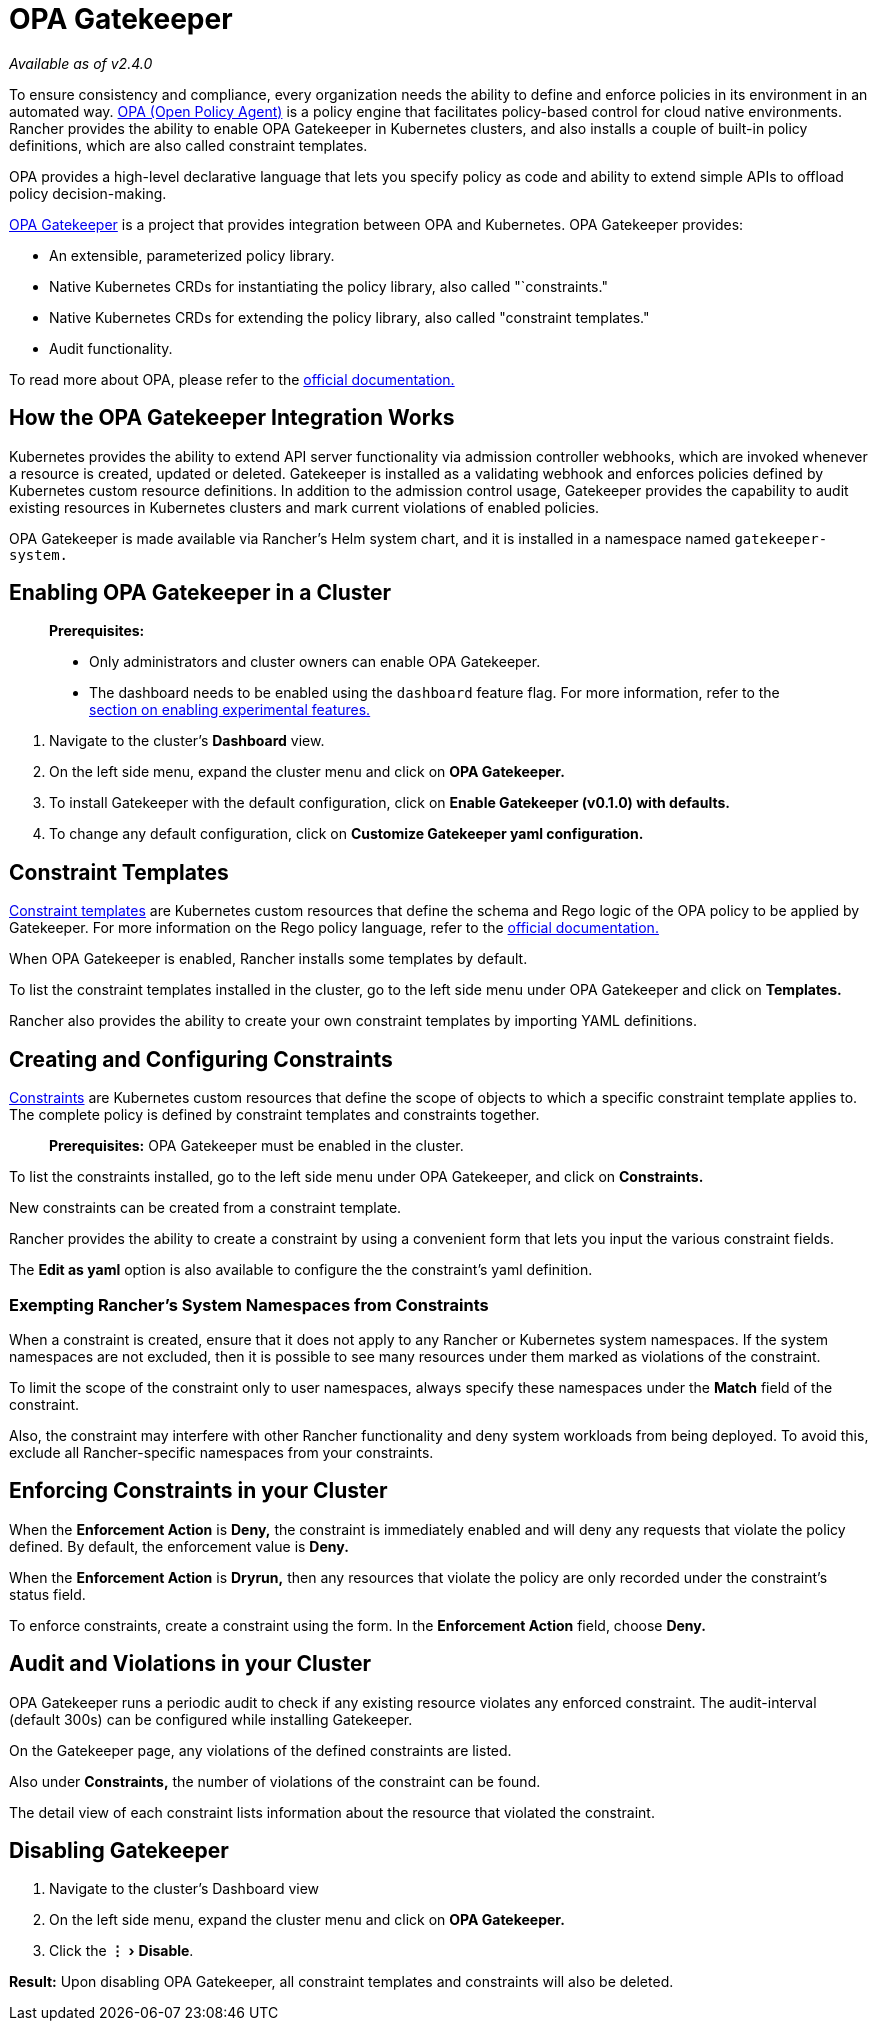 = OPA Gatekeeper
:experimental:

_Available as of v2.4.0_

To ensure consistency and compliance, every organization needs the ability to define and enforce policies in its environment in an automated way. https://www.openpolicyagent.org/[OPA (Open Policy Agent)] is a policy engine that facilitates policy-based control for cloud native environments. Rancher provides the ability to enable OPA Gatekeeper in Kubernetes clusters, and also installs a couple of built-in policy definitions, which are also called constraint templates.

OPA provides a high-level declarative language that lets you specify policy as code and ability to extend simple APIs to offload policy decision-making.

https://github.com/open-policy-agent/gatekeeper[OPA Gatekeeper] is a project that provides integration between OPA and Kubernetes. OPA Gatekeeper provides:

* An extensible, parameterized policy library.
* Native Kubernetes CRDs for instantiating the policy library, also called "`constraints."
* Native Kubernetes CRDs for extending the policy library, also called "constraint templates."
* Audit functionality.

To read more about OPA, please refer to the https://www.openpolicyagent.org/docs/latest/[official documentation.]

== How the OPA Gatekeeper Integration Works

Kubernetes provides the ability to extend API server functionality via admission controller webhooks, which are invoked whenever a resource is created, updated or deleted. Gatekeeper is installed as a validating webhook and enforces policies defined by Kubernetes custom resource definitions. In addition to the admission control usage, Gatekeeper provides the capability to audit existing resources in Kubernetes clusters and mark current violations of enabled policies.

OPA Gatekeeper is made available via Rancher's Helm system chart, and it is installed in a namespace named `gatekeeper-system.`

== Enabling OPA Gatekeeper in a Cluster

____
*Prerequisites:*

* Only administrators and cluster owners can enable OPA Gatekeeper.
* The dashboard needs to be enabled using the `dashboard` feature flag. For more information, refer to the xref:../../getting-started/installation-and-upgrade/advanced-options/enable-experimental-features/enable-experimental-features.adoc[section on enabling experimental features.]
____

. Navigate to the cluster's *Dashboard* view.
. On the left side menu, expand the cluster menu and click on *OPA Gatekeeper.*
. To install Gatekeeper with the default configuration, click on *Enable Gatekeeper (v0.1.0) with defaults.*
. To change any default configuration, click on *Customize Gatekeeper yaml configuration.*

== Constraint Templates

https://github.com/open-policy-agent/gatekeeper#constraint-templates[Constraint templates] are Kubernetes custom resources that define the schema and Rego logic of the OPA policy to be applied by Gatekeeper. For more information on the Rego policy language, refer to the https://www.openpolicyagent.org/docs/latest/policy-language/[official documentation.]

When OPA Gatekeeper is enabled, Rancher installs some templates by default.

To list the constraint templates installed in the cluster, go to the left side menu under OPA Gatekeeper and click on *Templates.*

Rancher also provides the ability to create your own constraint templates by importing YAML definitions.

== Creating and Configuring Constraints

https://github.com/open-policy-agent/gatekeeper#constraints[Constraints] are Kubernetes custom resources that define the scope of objects to which a specific constraint template applies to. The complete policy is defined by constraint templates and constraints together.

____
*Prerequisites:* OPA Gatekeeper must be enabled in the cluster.
____

To list the constraints installed, go to the left side menu under OPA Gatekeeper, and click on *Constraints.*

New constraints can be created from a constraint template.

Rancher provides the ability to create a constraint by using a convenient form that lets you input the various constraint fields.

The *Edit as yaml* option is also available to configure the the constraint's yaml definition.

=== Exempting Rancher's System Namespaces from Constraints

When a constraint is created, ensure that it does not apply to any Rancher or Kubernetes system namespaces. If the system namespaces are not excluded, then it is possible to see many resources under them marked as violations of the constraint.

To limit the scope of the constraint only to user namespaces, always specify these namespaces under the *Match* field of the constraint.

Also, the constraint may interfere with other Rancher functionality and deny system workloads from being deployed. To avoid this, exclude all Rancher-specific namespaces from your constraints.

== Enforcing Constraints in your Cluster

When the *Enforcement Action* is *Deny,* the constraint is immediately enabled and will deny any requests that violate the policy defined. By default, the enforcement value is *Deny.*

When the *Enforcement Action* is *Dryrun,* then any resources that violate the policy are only recorded under the constraint's status field.

To enforce constraints, create a constraint using the form. In the *Enforcement Action* field, choose *Deny.*

== Audit and Violations in your Cluster

OPA Gatekeeper runs a periodic audit to check if any existing resource violates any enforced constraint. The audit-interval (default 300s) can be configured while installing Gatekeeper.

On the Gatekeeper page, any violations of the defined constraints are listed.

Also under *Constraints,* the number of violations of the constraint can be found.

The detail view of each constraint lists information about the resource that violated the constraint.

== Disabling Gatekeeper

. Navigate to the cluster's Dashboard view
. On the left side menu, expand the cluster menu and click on *OPA Gatekeeper.*
. Click the menu:&#8942;[Disable].

*Result:* Upon disabling OPA Gatekeeper, all constraint templates and constraints will also be deleted.
